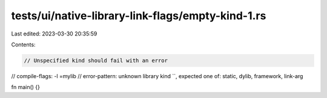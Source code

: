 tests/ui/native-library-link-flags/empty-kind-1.rs
==================================================

Last edited: 2023-03-30 20:35:59

Contents:

.. code-block:: rs

    // Unspecified kind should fail with an error

// compile-flags: -l =mylib
// error-pattern: unknown library kind ``, expected one of: static, dylib, framework, link-arg

fn main() {}


